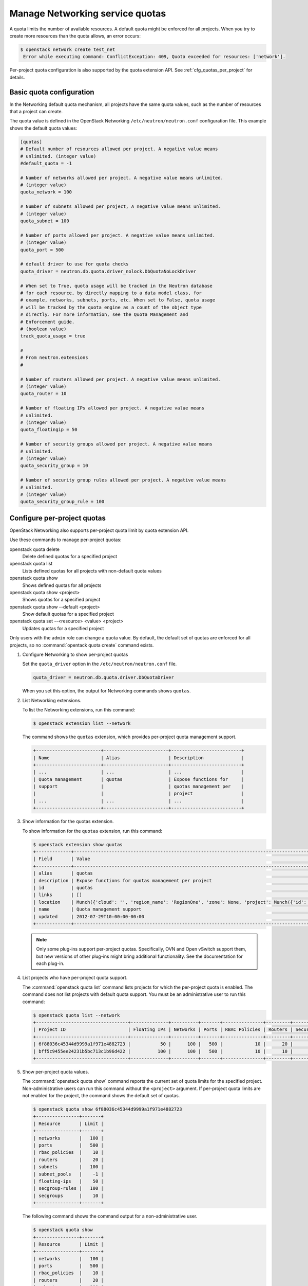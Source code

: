 ================================
Manage Networking service quotas
================================

A quota limits the number of available resources. A default
quota might be enforced for all projects. When you try to create
more resources than the quota allows, an error occurs:

.. code-block:: console

   $ openstack network create test_net
    Error while executing command: ConflictException: 409, Quota exceeded for resources: ['network'].

Per-project quota configuration is also supported by the quota
extension API. See :ref:`cfg_quotas_per_project` for details.

Basic quota configuration
~~~~~~~~~~~~~~~~~~~~~~~~~

In the Networking default quota mechanism, all projects have
the same quota values, such as the number of resources that a
project can create.

The quota value is defined in the OpenStack Networking
``/etc/neutron/neutron.conf`` configuration file. This example shows the
default quota values:

.. code-block:: ini

   [quotas]
   # Default number of resources allowed per project. A negative value means
   # unlimited. (integer value)
   #default_quota = -1

   # Number of networks allowed per project. A negative value means unlimited.
   # (integer value)
   quota_network = 100

   # Number of subnets allowed per project, A negative value means unlimited.
   # (integer value)
   quota_subnet = 100

   # Number of ports allowed per project. A negative value means unlimited.
   # (integer value)
   quota_port = 500

   # default driver to use for quota checks
   quota_driver = neutron.db.quota.driver_nolock.DbQuotaNoLockDriver

   # When set to True, quota usage will be tracked in the Neutron database
   # for each resource, by directly mapping to a data model class, for
   # example, networks, subnets, ports, etc. When set to False, quota usage
   # will be tracked by the quota engine as a count of the object type
   # directly. For more information, see the Quota Management and
   # Enforcement guide.
   # (boolean value)
   track_quota_usage = true

   #
   # From neutron.extensions
   #

   # Number of routers allowed per project. A negative value means unlimited.
   # (integer value)
   quota_router = 10

   # Number of floating IPs allowed per project. A negative value means
   # unlimited.
   # (integer value)
   quota_floatingip = 50

   # Number of security groups allowed per project. A negative value means
   # unlimited.
   # (integer value)
   quota_security_group = 10

   # Number of security group rules allowed per project. A negative value means
   # unlimited.
   # (integer value)
   quota_security_group_rule = 100

.. _cfg_quotas_per_project:

Configure per-project quotas
~~~~~~~~~~~~~~~~~~~~~~~~~~~~
OpenStack Networking also supports per-project quota limit by
quota extension API.

Use these commands to manage per-project quotas:

openstack quota delete
    Delete defined quotas for a specified project

openstack quota list
    Lists defined quotas for all projects with non-default quota values

openstack quota show
    Shows defined quotas for all projects

openstack quota show <project>
    Shows quotas for a specified project

openstack quota show --default <project>
    Show default quotas for a specified project

openstack quota set --<resource> <value> <project>
    Updates quotas for a specified project

Only users with the ``admin`` role can change a quota value. By default,
the default set of quotas are enforced for all projects, so no
:command:`opentack quota create` command exists.

#. Configure Networking to show per-project quotas

   Set the ``quota_driver`` option in the ``/etc/neutron/neutron.conf`` file.

   .. code-block:: ini

      quota_driver = neutron.db.quota.driver.DbQuotaDriver

   When you set this option, the output for Networking commands shows ``quotas``.

#. List Networking extensions.

   To list the Networking extensions, run this command:

   .. code-block:: console

      $ openstack extension list --network

   The command shows the ``quotas`` extension, which provides
   per-project quota management support.

   .. code-block:: console

      +------------------------+------------------------+--------------------------+
      | Name                   | Alias                  | Description              |
      +------------------------+------------------------+--------------------------+
      | ...                    | ...                    | ...                      |
      | Quota management       | quotas                 | Expose functions for     |
      | support                |                        | quotas management per    |
      |                        |                        | project                  |
      | ...                    | ...                    | ...                      |
      +------------------------+------------------------+--------------------------+

#. Show information for the quotas extension.

   To show information for the ``quotas`` extension, run this command:

   .. code-block:: console

      $ openstack extension show quotas
      +-------------+-------------------------------------------------------------------------------------------------------------------------------------------------------------------------------------------+
      | Field       | Value                                                                                                                                                                                     |
      +-------------+-------------------------------------------------------------------------------------------------------------------------------------------------------------------------------------------+
      | alias       | quotas                                                                                                                                                                                    |
      | description | Expose functions for quotas management per project                                                                                                                                        |
      | id          | quotas                                                                                                                                                                                    |
      | links       | []                                                                                                                                                                                        |
      | location    | Munch({'cloud': '', 'region_name': 'RegionOne', 'zone': None, 'project': Munch({'id': 'afc55714081b4ef29f99ec128cb1fa30', 'name': 'demo', 'domain_id': 'default', 'domain_name': None})}) |
      | name        | Quota management support                                                                                                                                                                  |
      | updated     | 2012-07-29T10:00:00-00:00                                                                                                                                                                 |
      +-------------+-------------------------------------------------------------------------------------------------------------------------------------------------------------------------------------------+

   .. note::

      Only some plug-ins support per-project quotas. Specifically, OVN and Open
      vSwitch support them, but new versions of other plug-ins might bring
      additional functionality. See the documentation for each plug-in.

#. List projects who have per-project quota support.

   The :command:`openstack quota list` command lists projects for which the
   per-project quota is enabled. The command does not list projects with
   default quota support. You must be an administrative user to run this
   command:

   .. code-block:: console

      $ openstack quota list --network
      +----------------------------------+--------------+----------+-------+---------------+---------+-----------------+----------------------+---------+--------------+
      | Project ID                       | Floating IPs | Networks | Ports | RBAC Policies | Routers | Security Groups | Security Group Rules | Subnets | Subnet Pools |
      +----------------------------------+--------------+----------+-------+---------------+---------+-----------------+----------------------+---------+--------------+
      | 6f88036c45344d9999a1f971e4882723 |           50 |      100 |   500 |            10 |      20 |              10 |                  100 |     100 |           -1 |
      | bff5c9455ee24231b5bc713c1b96d422 |          100 |      100 |   500 |            10 |      10 |              10 |                  100 |     100 |           -1 |
      +----------------------------------+--------------+----------+-------+---------------+---------+-----------------+----------------------+---------+--------------+

#. Show per-project quota values.

   The :command:`openstack quota show` command reports the current
   set of quota limits for the specified project.
   Non-administrative users can run this command without the
   ``<project>`` argument. If per-project quota limits are
   not enabled for the project, the command shows the default
   set of quotas.

   .. code-block:: console

      $ openstack quota show 6f88036c45344d9999a1f971e4882723
      +----------------+-------+
      | Resource       | Limit |
      +----------------+-------+
      | networks       |   100 |
      | ports          |   500 |
      | rbac_policies  |    10 |
      | routers        |    20 |
      | subnets        |   100 |
      | subnet_pools   |    -1 |
      | floating-ips   |    50 |
      | secgroup-rules |   100 |
      | secgroups      |    10 |
      +----------------+-------+

   The following command shows the command output for a
   non-administrative user.

   .. code-block:: console

      $ openstack quota show
      +----------------+-------+
      | Resource       | Limit |
      +----------------+-------+
      | networks       |   100 |
      | ports          |   500 |
      | rbac_policies  |    10 |
      | routers        |    20 |
      | subnets        |   100 |
      | subnet_pools   |    -1 |
      | floating-ips   |    50 |
      | secgroup-rules |   100 |
      | secgroups      |    10 |
      +----------------+-------+

#. Update quota values for a specified project.

   Use the :command:`openstack quota set` command to
   update a quota for a specified project.

   .. code-block:: console

      $ openstack quota set --routers 20 6f88036c45344d9999a1f971e4882723

   You can update quotas for multiple resources through one
   command.

   .. code-block:: console

      $ openstack quota set --subnets 50 --ports 100 6f88036c45344d9999a1f971e4882723

   You can update the limits of multiple resources through
   one command:

   .. code-block:: console

      $ openstack quota set --networks 50 --subnets 50 --ports 100 \
        --floating-ips 20 --routers 5 6f88036c45344d9999a1f971e4882723

#. Delete per-project quota values.

   To clear per-project quota limits, use the
   :command:`openstack quota delete` command.

   .. code-block:: console

      $ openstack quota delete 6f88036c45344d9999a1f971e4882723

   After you run this command, you can see that quota
   values for the project are reset to the default values.

   .. code-block:: console

      $ openstack quota show --network 6f88036c45344d9999a1f971e4882723
      +----------------+-------+
      | Resource       | Limit |
      +----------------+-------+
      | networks       |   100 |
      | ports          |   500 |
      | rbac_policies  |    10 |
      | routers        |    20 |
      | subnets        |   100 |
      | subnet_pools   |    -1 |
      | floating-ips   |    50 |
      | secgroup-rules |   100 |
      | secgroups      |    10 |
      +----------------+-------+

.. note::

   Listing default quotas with the OpenStack command line client will
   provide all quotas for networking and other services.
